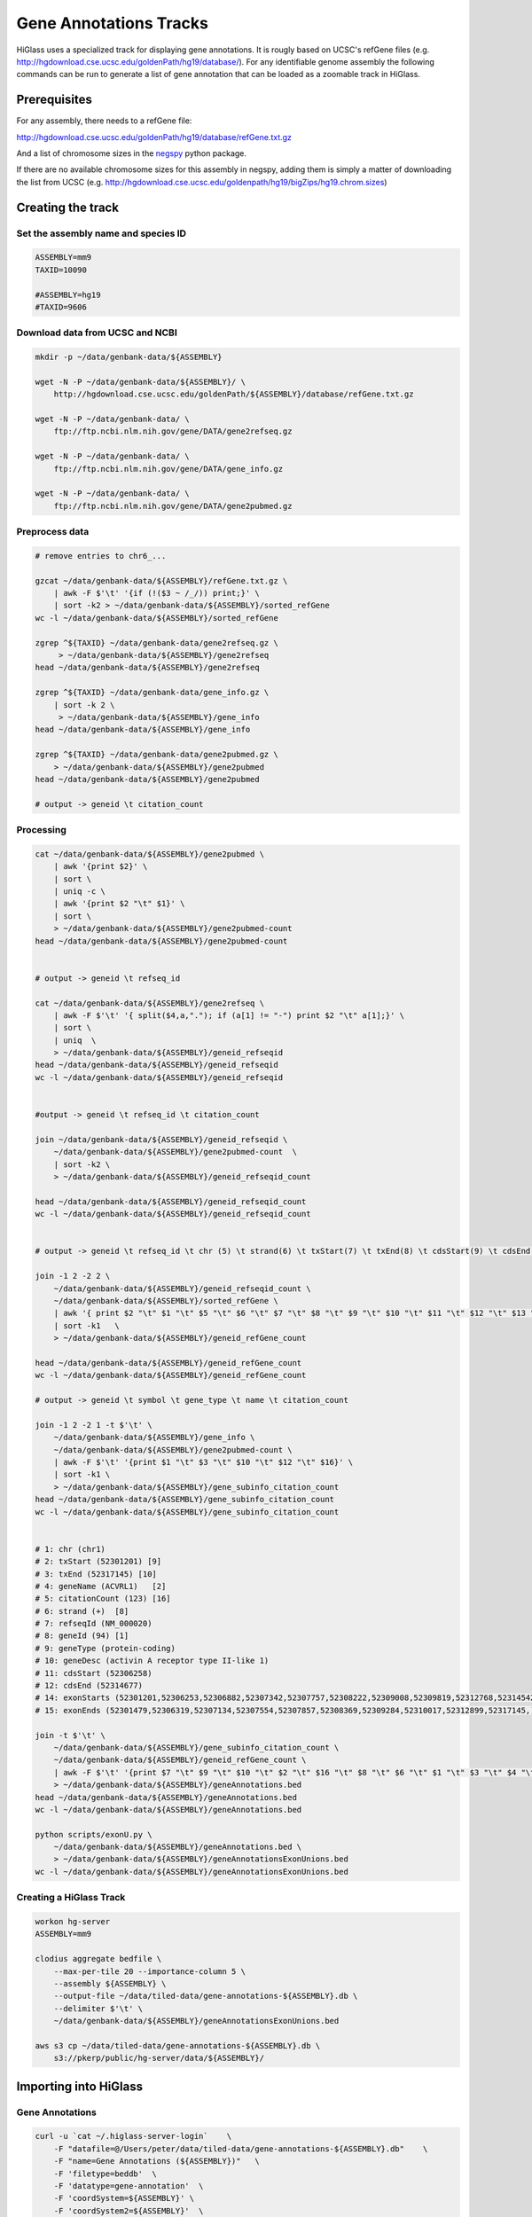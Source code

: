 Gene Annotations Tracks
=======================

HiGlass uses a specialized track for displaying gene annotations. It is rougly
based on UCSC's refGene files
(e.g. http://hgdownload.cse.ucsc.edu/goldenPath/hg19/database/). For any identifiable
genome assembly the following commands can be run to generate a list of 
gene annotation that can be loaded as a zoomable track in HiGlass. 

Prerequisites
-------------

For any assembly, there needs to a refGene file:

http://hgdownload.cse.ucsc.edu/goldenPath/hg19/database/refGene.txt.gz

And a list of chromosome sizes in the negspy_ python package.

.. _negspy: https://github.com/pkerpedjiev/negspy

If there are no available chromosome sizes for this assembly in negspy, adding
them is simply a matter of downloading the list from UCSC (e.g.
http://hgdownload.cse.ucsc.edu/goldenpath/hg19/bigZips/hg19.chrom.sizes)


Creating the track
------------------

.. todo::

    See https://eutils.ncbi.nlm.nih.gov/entrez/eutils/efetch.fcgi?db=gene&id=7157

Set the assembly name and species ID
^^^^^^^^^^^^^^^^^^^^^^^^^^^^^^^^^^^^

.. code-block:: bash

    ASSEMBLY=mm9
    TAXID=10090

    #ASSEMBLY=hg19
    #TAXID=9606

Download data from UCSC and NCBI
^^^^^^^^^^^^^^^^^^^^^^^^^^^^^^^^

.. code-block:: bash


    mkdir -p ~/data/genbank-data/${ASSEMBLY}

    wget -N -P ~/data/genbank-data/${ASSEMBLY}/ \
        http://hgdownload.cse.ucsc.edu/goldenPath/${ASSEMBLY}/database/refGene.txt.gz

    wget -N -P ~/data/genbank-data/ \
        ftp://ftp.ncbi.nlm.nih.gov/gene/DATA/gene2refseq.gz

    wget -N -P ~/data/genbank-data/ \
        ftp://ftp.ncbi.nlm.nih.gov/gene/DATA/gene_info.gz

    wget -N -P ~/data/genbank-data/ \
        ftp://ftp.ncbi.nlm.nih.gov/gene/DATA/gene2pubmed.gz


Preprocess data
^^^^^^^^^^^^^^^


.. code-block:: bash

    # remove entries to chr6_...

    gzcat ~/data/genbank-data/${ASSEMBLY}/refGene.txt.gz \
        | awk -F $'\t' '{if (!($3 ~ /_/)) print;}' \
        | sort -k2 > ~/data/genbank-data/${ASSEMBLY}/sorted_refGene
    wc -l ~/data/genbank-data/${ASSEMBLY}/sorted_refGene

    zgrep ^${TAXID} ~/data/genbank-data/gene2refseq.gz \
         > ~/data/genbank-data/${ASSEMBLY}/gene2refseq
    head ~/data/genbank-data/${ASSEMBLY}/gene2refseq

    zgrep ^${TAXID} ~/data/genbank-data/gene_info.gz \
        | sort -k 2 \
         > ~/data/genbank-data/${ASSEMBLY}/gene_info
    head ~/data/genbank-data/${ASSEMBLY}/gene_info

    zgrep ^${TAXID} ~/data/genbank-data/gene2pubmed.gz \
        > ~/data/genbank-data/${ASSEMBLY}/gene2pubmed
    head ~/data/genbank-data/${ASSEMBLY}/gene2pubmed

    # output -> geneid \t citation_count

Processing
^^^^^^^^^^

.. code-block:: bash

    cat ~/data/genbank-data/${ASSEMBLY}/gene2pubmed \
        | awk '{print $2}' \
        | sort \
        | uniq -c \
        | awk '{print $2 "\t" $1}' \
        | sort \
        > ~/data/genbank-data/${ASSEMBLY}/gene2pubmed-count
    head ~/data/genbank-data/${ASSEMBLY}/gene2pubmed-count


    # output -> geneid \t refseq_id

    cat ~/data/genbank-data/${ASSEMBLY}/gene2refseq \
        | awk -F $'\t' '{ split($4,a,"."); if (a[1] != "-") print $2 "\t" a[1];}' \
        | sort \
        | uniq  \
        > ~/data/genbank-data/${ASSEMBLY}/geneid_refseqid
    head ~/data/genbank-data/${ASSEMBLY}/geneid_refseqid
    wc -l ~/data/genbank-data/${ASSEMBLY}/geneid_refseqid


    #output -> geneid \t refseq_id \t citation_count

    join ~/data/genbank-data/${ASSEMBLY}/geneid_refseqid \
        ~/data/genbank-data/${ASSEMBLY}/gene2pubmed-count  \
        | sort -k2 \
        > ~/data/genbank-data/${ASSEMBLY}/geneid_refseqid_count

    head ~/data/genbank-data/${ASSEMBLY}/geneid_refseqid_count
    wc -l ~/data/genbank-data/${ASSEMBLY}/geneid_refseqid_count


    # output -> geneid \t refseq_id \t chr (5) \t strand(6) \t txStart(7) \t txEnd(8) \t cdsStart(9) \t cdsEnd (10) \t exonCount(11) \t exonStarts(12) \t exonEnds(13)

    join -1 2 -2 2 \
        ~/data/genbank-data/${ASSEMBLY}/geneid_refseqid_count \
        ~/data/genbank-data/${ASSEMBLY}/sorted_refGene \
        | awk '{ print $2 "\t" $1 "\t" $5 "\t" $6 "\t" $7 "\t" $8 "\t" $9 "\t" $10 "\t" $11 "\t" $12 "\t" $13 "\t" $3; }' \
        | sort -k1   \
        > ~/data/genbank-data/${ASSEMBLY}/geneid_refGene_count

    head ~/data/genbank-data/${ASSEMBLY}/geneid_refGene_count
    wc -l ~/data/genbank-data/${ASSEMBLY}/geneid_refGene_count

    # output -> geneid \t symbol \t gene_type \t name \t citation_count

    join -1 2 -2 1 -t $'\t' \
        ~/data/genbank-data/${ASSEMBLY}/gene_info \
        ~/data/genbank-data/${ASSEMBLY}/gene2pubmed-count \
        | awk -F $'\t' '{print $1 "\t" $3 "\t" $10 "\t" $12 "\t" $16}' \
        | sort -k1 \
        > ~/data/genbank-data/${ASSEMBLY}/gene_subinfo_citation_count
    head ~/data/genbank-data/${ASSEMBLY}/gene_subinfo_citation_count
    wc -l ~/data/genbank-data/${ASSEMBLY}/gene_subinfo_citation_count


    # 1: chr (chr1)
    # 2: txStart (52301201) [9]
    # 3: txEnd (52317145) [10]
    # 4: geneName (ACVRL1)   [2]
    # 5: citationCount (123) [16]
    # 6: strand (+)  [8]
    # 7: refseqId (NM_000020)
    # 8: geneId (94) [1]
    # 9: geneType (protein-coding)
    # 10: geneDesc (activin A receptor type II-like 1)
    # 11: cdsStart (52306258)
    # 12: cdsEnd (52314677)
    # 14: exonStarts (52301201,52306253,52306882,52307342,52307757,52308222,52309008,52309819,52312768,52314542,)
    # 15: exonEnds (52301479,52306319,52307134,52307554,52307857,52308369,52309284,52310017,52312899,52317145,)

    join -t $'\t' \
        ~/data/genbank-data/${ASSEMBLY}/gene_subinfo_citation_count \
        ~/data/genbank-data/${ASSEMBLY}/geneid_refGene_count \
        | awk -F $'\t' '{print $7 "\t" $9 "\t" $10 "\t" $2 "\t" $16 "\t" $8 "\t" $6 "\t" $1 "\t" $3 "\t" $4 "\t" $11 "\t" $12 "\t" $14 "\t" $15}' \
        > ~/data/genbank-data/${ASSEMBLY}/geneAnnotations.bed
    head ~/data/genbank-data/${ASSEMBLY}/geneAnnotations.bed
    wc -l ~/data/genbank-data/${ASSEMBLY}/geneAnnotations.bed

    python scripts/exonU.py \
        ~/data/genbank-data/${ASSEMBLY}/geneAnnotations.bed \
        > ~/data/genbank-data/${ASSEMBLY}/geneAnnotationsExonUnions.bed
    wc -l ~/data/genbank-data/${ASSEMBLY}/geneAnnotationsExonUnions.bed

Creating a HiGlass Track
^^^^^^^^^^^^^^^^^^^^^^^^

.. code-block:: bash

    workon hg-server
    ASSEMBLY=mm9

    clodius aggregate bedfile \
        --max-per-tile 20 --importance-column 5 \
        --assembly ${ASSEMBLY} \
        --output-file ~/data/tiled-data/gene-annotations-${ASSEMBLY}.db \
        --delimiter $'\t' \
        ~/data/genbank-data/${ASSEMBLY}/geneAnnotationsExonUnions.bed 

    aws s3 cp ~/data/tiled-data/gene-annotations-${ASSEMBLY}.db \
        s3://pkerp/public/hg-server/data/${ASSEMBLY}/

Importing into HiGlass
----------------------

Gene Annotations
^^^^^^^^^^^^^^^^

.. code-block:: bash

    curl -u `cat ~/.higlass-server-login`    \
        -F "datafile=@/Users/peter/data/tiled-data/gene-annotations-${ASSEMBLY}.db"    \
        -F "name=Gene Annotations (${ASSEMBLY})"   \ 
        -F 'filetype=beddb'  \
        -F 'datatype=gene-annotation'  \
        -F 'coordSystem=${ASSEMBLY}' \
        -F 'coordSystem2=${ASSEMBLY}'  \
        http://higlass.io:80/api/v1/tilesets/

Chromosomes
^^^^^^^^^^^

.. code-block:: bash

    curl -u `cat ~/.higlass-server-login`    \
        -F "datafile=@/Users/peter/tmp/chromSizes_hg38.csv"    \
        -F "name=Chromosomes (hg38)"   \ 
        -F 'filetype=chromsizes-csv'  \
        -F 'datatype=chromsizes'  \
        -F "coordSystem=${ASSEMBLY}" \
        -F "coordSystem2=${ASSEMBLY}"  \
        http://higlass.io:80/api/v1/tilesets/
